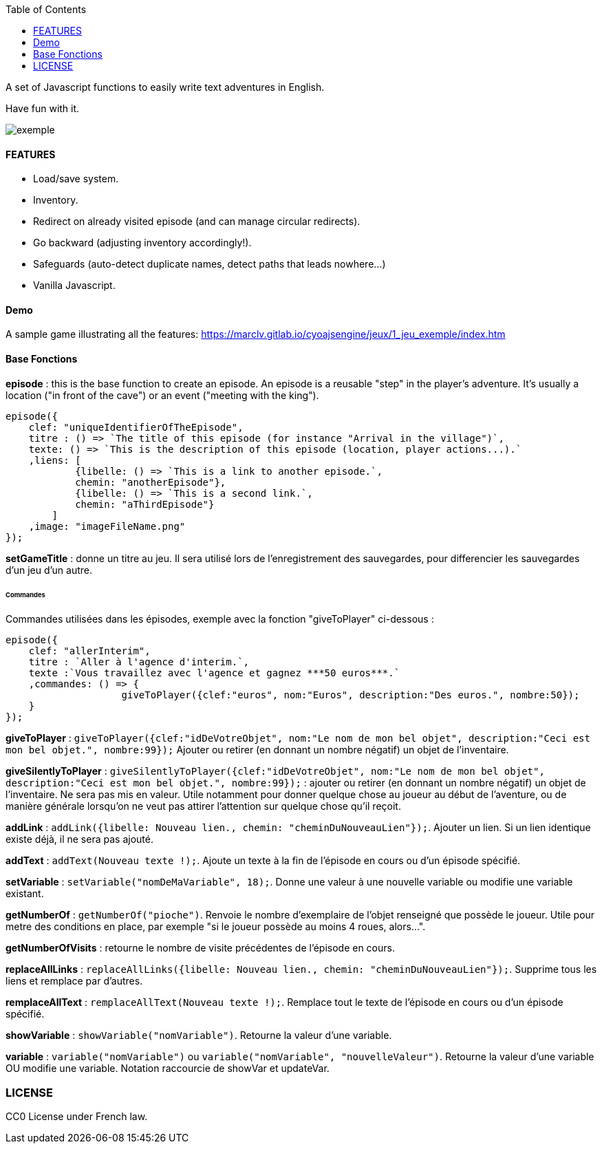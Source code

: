 :toc:

A set of Javascript functions to easily write text adventures in English.

Have fun with it.

image::exemple.png[]

==== FEATURES

* Load/save system.
* Inventory.
* Redirect on already visited episode (and can manage circular redirects).
* Go backward (adjusting inventory accordingly!).
* Safeguards (auto-detect duplicate names, detect paths that leads nowhere...)
* Vanilla Javascript.

==== Demo
A sample game illustrating all the features:
https://marclv.gitlab.io/cyoajsengine/jeux/1_jeu_exemple/index.htm

==== Base Fonctions

*episode* : this is the base function to create an episode. An episode is a reusable "step" in the player's adventure. It's usually a location ("in front of the cave") or an event ("meeting with the king").

----
episode({
    clef: "uniqueIdentifierOfTheEpisode",
    titre : () => `The title of this episode (for instance "Arrival in the village")`,
    texte: () => `This is the description of this episode (location, player actions...).`
    ,liens: [
            {libelle: () => `This is a link to another episode.`,
            chemin: "anotherEpisode"},
            {libelle: () => `This is a second link.`,
            chemin: "aThirdEpisode"}
        ]
    ,image: "imageFileName.png"
});
----


*setGameTitle* : donne un titre au jeu. Il sera utilisé lors de l'enregistrement des sauvegardes, pour differencier les sauvegardes d'un jeu d'un autre.

====== Commandes

Commandes utilisées dans les épisodes, exemple avec la fonction "giveToPlayer" ci-dessous :
[source,javascript]
----
episode({
    clef: "allerInterim",
    titre : `Aller à l'agence d'interim.`,
    texte :`Vous travaillez avec l'agence et gagnez ***50 euros***.`
    ,commandes: () => {
		    giveToPlayer({clef:"euros", nom:"Euros", description:"Des euros.", nombre:50});
    }
});
----

*giveToPlayer* : `giveToPlayer({clef:"idDeVotreObjet", nom:"Le nom de mon bel objet", description:"Ceci est mon bel objet.", nombre:99});` Ajouter ou retirer (en donnant un nombre négatif) un objet de l'inventaire.

*giveSilentlyToPlayer* : `giveSilentlyToPlayer({clef:"idDeVotreObjet", nom:"Le nom de mon bel objet", description:"Ceci est mon bel objet.", nombre:99});` : ajouter ou retirer (en donnant un nombre négatif) un objet de l'inventaire. Ne sera pas mis en valeur. Utile notamment pour donner quelque chose au joueur au début de l'aventure, ou de manière générale lorsqu'on ne veut pas attirer l'attention sur quelque chose qu'il reçoit.

*addLink* : ``addLink({libelle: `Nouveau lien.`, chemin: "cheminDuNouveauLien"});``. Ajouter un lien. Si un lien identique existe déjà, il ne sera pas ajouté.

*addText* : ``addText(`Nouveau texte !`);``. Ajoute un texte à la fin de l'épisode en cours ou d'un épisode spécifié.

*setVariable* : ``setVariable("nomDeMaVariable", 18);``. Donne une valeur à une nouvelle variable ou modifie une variable existant.

*getNumberOf* : `getNumberOf("pioche")`. Renvoie le nombre d'exemplaire de l'objet renseigné que possède le joueur. Utile pour metre des conditions en place, par exemple "si le joueur possède au moins 4 roues, alors...".

*getNumberOfVisits* : retourne le nombre de visite précédentes de l'épisode en cours.

*replaceAllLinks* : ``replaceAllLinks({libelle: `Nouveau lien.`, chemin: "cheminDuNouveauLien"});``. Supprime tous les liens et remplace par d'autres.

*remplaceAllText* : ``remplaceAllText(`Nouveau texte !`);``. Remplace tout le texte de l'épisode en cours ou d'un épisode spécifié.

*showVariable* : ``showVariable("nomVariable")``. Retourne la valeur d'une variable.

*variable* : ``variable("nomVariable")`` ou ``variable("nomVariable", "nouvelleValeur")``. Retourne la valeur d'une variable OU modifie une variable. Notation raccourcie de showVar et updateVar.

=== LICENSE
CC0 License under French law.